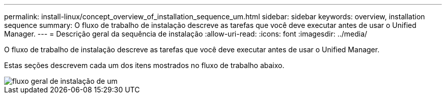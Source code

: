 ---
permalink: install-linux/concept_overview_of_installation_sequence_um.html 
sidebar: sidebar 
keywords: overview, installation sequence 
summary: O fluxo de trabalho de instalação descreve as tarefas que você deve executar antes de usar o Unified Manager. 
---
= Descrição geral da sequência de instalação
:allow-uri-read: 
:icons: font
:imagesdir: ../media/


[role="lead"]
O fluxo de trabalho de instalação descreve as tarefas que você deve executar antes de usar o Unified Manager.

Estas seções descrevem cada um dos itens mostrados no fluxo de trabalho abaixo.

image::../media/overall_um_install_flow.png[fluxo geral de instalação de um]
